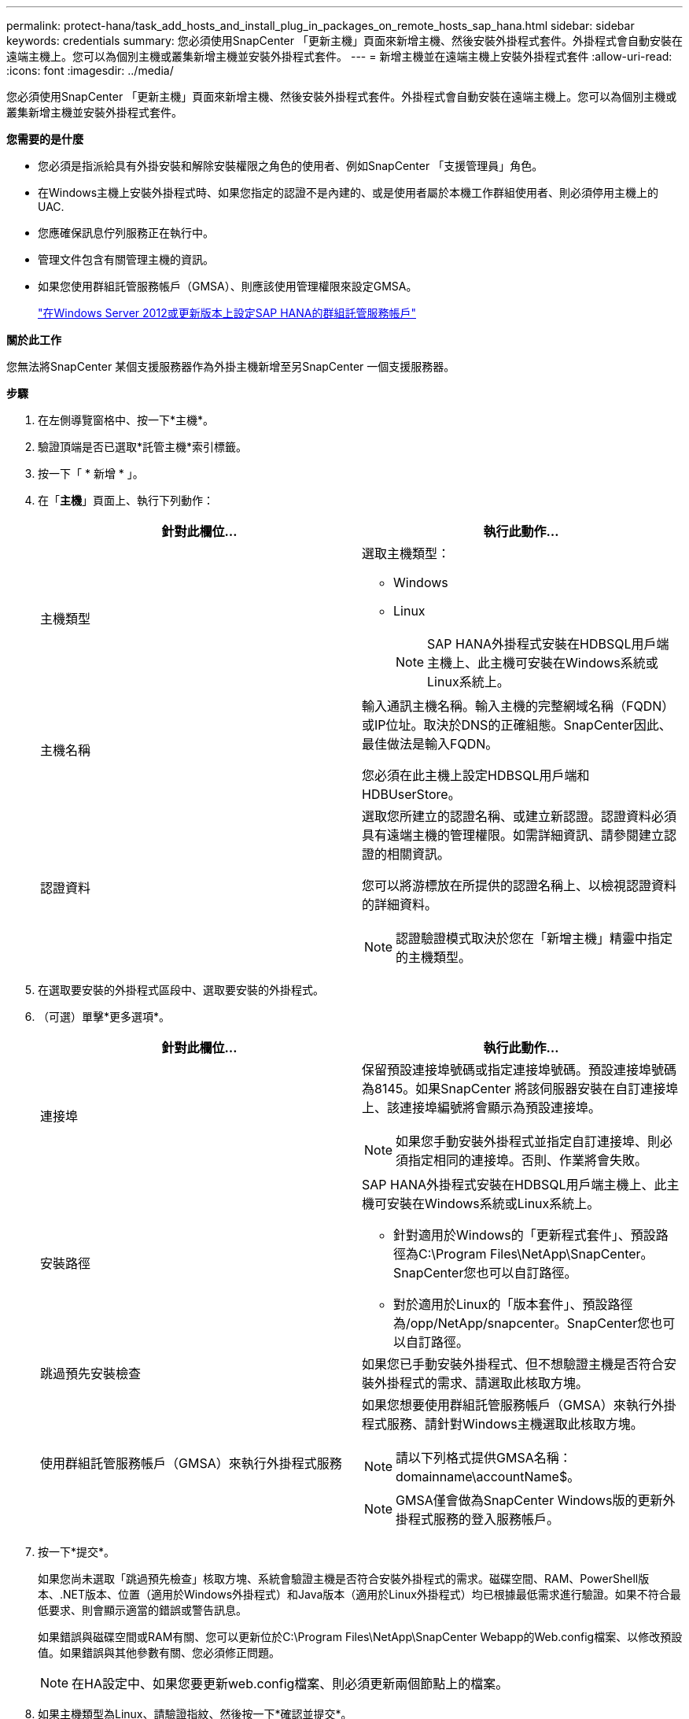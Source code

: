 ---
permalink: protect-hana/task_add_hosts_and_install_plug_in_packages_on_remote_hosts_sap_hana.html 
sidebar: sidebar 
keywords: credentials 
summary: 您必須使用SnapCenter 「更新主機」頁面來新增主機、然後安裝外掛程式套件。外掛程式會自動安裝在遠端主機上。您可以為個別主機或叢集新增主機並安裝外掛程式套件。 
---
= 新增主機並在遠端主機上安裝外掛程式套件
:allow-uri-read: 
:icons: font
:imagesdir: ../media/


[role="lead"]
您必須使用SnapCenter 「更新主機」頁面來新增主機、然後安裝外掛程式套件。外掛程式會自動安裝在遠端主機上。您可以為個別主機或叢集新增主機並安裝外掛程式套件。

*您需要的是什麼*

* 您必須是指派給具有外掛安裝和解除安裝權限之角色的使用者、例如SnapCenter 「支援管理員」角色。
* 在Windows主機上安裝外掛程式時、如果您指定的認證不是內建的、或是使用者屬於本機工作群組使用者、則必須停用主機上的UAC.
* 您應確保訊息佇列服務正在執行中。
* 管理文件包含有關管理主機的資訊。
* 如果您使用群組託管服務帳戶（GMSA）、則應該使用管理權限來設定GMSA。
+
link:../protect-hana/task_configure_gMSA_on_windows_server_2012_or_later.html["在Windows Server 2012或更新版本上設定SAP HANA的群組託管服務帳戶"^]



*關於此工作*

您無法將SnapCenter 某個支援服務器作為外掛主機新增至另SnapCenter 一個支援服務器。

*步驟*

. 在左側導覽窗格中、按一下*主機*。
. 驗證頂端是否已選取*託管主機*索引標籤。
. 按一下「 * 新增 * 」。
. 在「*主機*」頁面上、執行下列動作：
+
|===
| 針對此欄位... | 執行此動作... 


 a| 
主機類型
 a| 
選取主機類型：

** Windows
** Linux
+

NOTE: SAP HANA外掛程式安裝在HDBSQL用戶端主機上、此主機可安裝在Windows系統或Linux系統上。





 a| 
主機名稱
 a| 
輸入通訊主機名稱。輸入主機的完整網域名稱（FQDN）或IP位址。取決於DNS的正確組態。SnapCenter因此、最佳做法是輸入FQDN。

您必須在此主機上設定HDBSQL用戶端和HDBUserStore。



 a| 
認證資料
 a| 
選取您所建立的認證名稱、或建立新認證。認證資料必須具有遠端主機的管理權限。如需詳細資訊、請參閱建立認證的相關資訊。

您可以將游標放在所提供的認證名稱上、以檢視認證資料的詳細資料。


NOTE: 認證驗證模式取決於您在「新增主機」精靈中指定的主機類型。

|===
. 在選取要安裝的外掛程式區段中、選取要安裝的外掛程式。
. （可選）單擊*更多選項*。
+
|===
| 針對此欄位... | 執行此動作... 


 a| 
連接埠
 a| 
保留預設連接埠號碼或指定連接埠號碼。預設連接埠號碼為8145。如果SnapCenter 將該伺服器安裝在自訂連接埠上、該連接埠編號將會顯示為預設連接埠。


NOTE: 如果您手動安裝外掛程式並指定自訂連接埠、則必須指定相同的連接埠。否則、作業將會失敗。



 a| 
安裝路徑
 a| 
SAP HANA外掛程式安裝在HDBSQL用戶端主機上、此主機可安裝在Windows系統或Linux系統上。

** 針對適用於Windows的「更新程式套件」、預設路徑為C:\Program Files\NetApp\SnapCenter。SnapCenter您也可以自訂路徑。
** 對於適用於Linux的「版本套件」、預設路徑為/opp/NetApp/snapcenter。SnapCenter您也可以自訂路徑。




 a| 
跳過預先安裝檢查
 a| 
如果您已手動安裝外掛程式、但不想驗證主機是否符合安裝外掛程式的需求、請選取此核取方塊。



 a| 
使用群組託管服務帳戶（GMSA）來執行外掛程式服務
 a| 
如果您想要使用群組託管服務帳戶（GMSA）來執行外掛程式服務、請針對Windows主機選取此核取方塊。


NOTE: 請以下列格式提供GMSA名稱：domainname\accountName$。


NOTE: GMSA僅會做為SnapCenter Windows版的更新外掛程式服務的登入服務帳戶。

|===
. 按一下*提交*。
+
如果您尚未選取「跳過預先檢查」核取方塊、系統會驗證主機是否符合安裝外掛程式的需求。磁碟空間、RAM、PowerShell版本、.NET版本、位置（適用於Windows外掛程式）和Java版本（適用於Linux外掛程式）均已根據最低需求進行驗證。如果不符合最低要求、則會顯示適當的錯誤或警告訊息。

+
如果錯誤與磁碟空間或RAM有關、您可以更新位於C:\Program Files\NetApp\SnapCenter Webapp的Web.config檔案、以修改預設值。如果錯誤與其他參數有關、您必須修正問題。

+

NOTE: 在HA設定中、如果您要更新web.config檔案、則必須更新兩個節點上的檔案。

. 如果主機類型為Linux、請驗證指紋、然後按一下*確認並提交*。
+
在叢集設定中、您應該驗證叢集中每個節點的指紋。

+

NOTE: 即使先前已將同一部主機新增至SnapCenter 更新版本、而且指紋已確認、指紋驗證也是必要的。

. 監控安裝進度。
+
安裝特定的記錄檔位於/custature_LO地理位置/snapcenter/logs。


